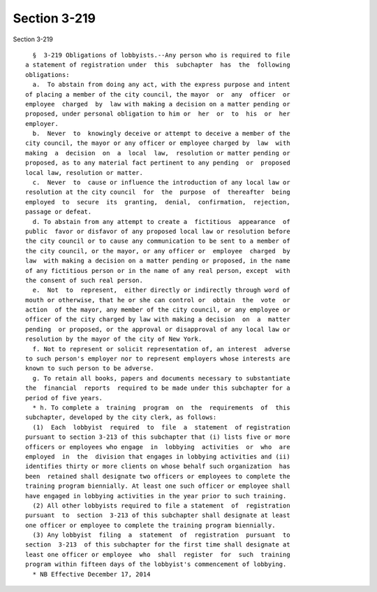 Section 3-219
=============

Section 3-219 ::    
        
     
        §  3-219 Obligations of lobbyists.--Any person who is required to file
      a statement of registration under  this  subchapter  has  the  following
      obligations:
        a.  To abstain from doing any act, with the express purpose and intent
      of placing a member of the city council, the mayor  or  any  officer  or
      employee  charged  by  law with making a decision on a matter pending or
      proposed, under personal obligation to him or  her  or  to  his  or  her
      employer.
        b.  Never  to  knowingly deceive or attempt to deceive a member of the
      city council, the mayor or any officer or employee charged by  law  with
      making  a  decision  on  a  local  law,  resolution or matter pending or
      proposed, as to any material fact pertinent to any pending  or  proposed
      local law, resolution or matter.
        c.  Never  to  cause or influence the introduction of any local law or
      resolution at the city council  for  the  purpose  of  thereafter  being
      employed  to  secure  its  granting,  denial,  confirmation,  rejection,
      passage or defeat.
        d. To abstain from any attempt to create a  fictitious  appearance  of
      public  favor or disfavor of any proposed local law or resolution before
      the city council or to cause any communication to be sent to a member of
      the city council, or the mayor, or any officer or  employee  charged  by
      law  with making a decision on a matter pending or proposed, in the name
      of any fictitious person or in the name of any real person, except  with
      the consent of such real person.
        e.  Not  to  represent,  either directly or indirectly through word of
      mouth or otherwise, that he or she can control or  obtain  the  vote  or
      action  of the mayor, any member of the city council, or any employee or
      officer of the city charged by law with making a decision  on  a  matter
      pending  or proposed, or the approval or disapproval of any local law or
      resolution by the mayor of the city of New York.
        f. Not to represent or solicit representation of, an interest  adverse
      to such person's employer nor to represent employers whose interests are
      known to such person to be adverse.
        g. To retain all books, papers and documents necessary to substantiate
      the  financial  reports  required to be made under this subchapter for a
      period of five years.
        * h. To complete a  training  program  on  the  requirements  of  this
      subchapter, developed by the city clerk, as follows:
        (1)  Each  lobbyist  required  to  file  a  statement  of registration
      pursuant to section 3-213 of this subchapter that (i) lists five or more
      officers or employees who engage  in  lobbying  activities  or  who  are
      employed  in  the  division that engages in lobbying activities and (ii)
      identifies thirty or more clients on whose behalf such organization  has
      been  retained shall designate two officers or employees to complete the
      training program biennially. At least one such officer or employee shall
      have engaged in lobbying activities in the year prior to such training.
        (2) All other lobbyists required to file a statement  of  registration
      pursuant  to  section  3-213 of this subchapter shall designate at least
      one officer or employee to complete the training program biennially.
        (3) Any lobbyist  filing  a  statement  of  registration  pursuant  to
      section  3-213  of this subchapter for the first time shall designate at
      least one officer or employee  who  shall  register  for  such  training
      program within fifteen days of the lobbyist's commencement of lobbying.
        * NB Effective December 17, 2014
    
    
    
    
    
    
    